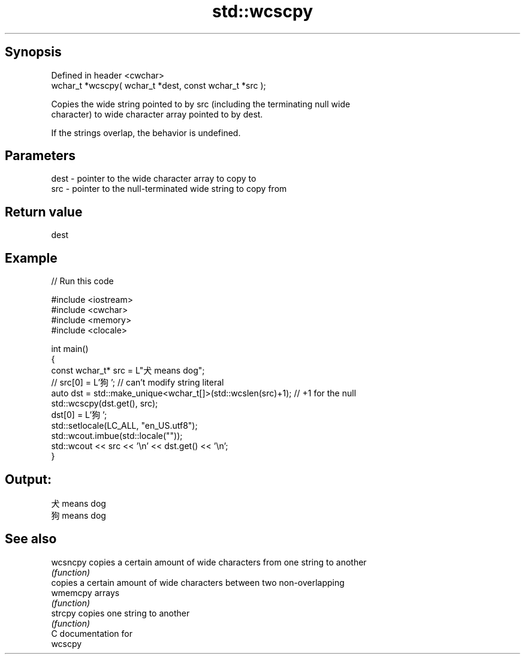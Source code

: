 .TH std::wcscpy 3 "Sep  4 2015" "2.0 | http://cppreference.com" "C++ Standard Libary"
.SH Synopsis
   Defined in header <cwchar>
   wchar_t *wcscpy( wchar_t *dest, const wchar_t *src );

   Copies the wide string pointed to by src (including the terminating null wide
   character) to wide character array pointed to by dest.

   If the strings overlap, the behavior is undefined.

.SH Parameters

   dest - pointer to the wide character array to copy to
   src  - pointer to the null-terminated wide string to copy from

.SH Return value

   dest

.SH Example

   
// Run this code

 #include <iostream>
 #include <cwchar>
 #include <memory>
 #include <clocale>

 int main()
 {
     const wchar_t* src = L"犬 means dog";
 //  src[0] = L'狗'; // can't modify string literal
     auto dst = std::make_unique<wchar_t[]>(std::wcslen(src)+1); // +1 for the null
     std::wcscpy(dst.get(), src);
     dst[0] = L'狗';
     std::setlocale(LC_ALL, "en_US.utf8");
     std::wcout.imbue(std::locale(""));
     std::wcout << src << '\\n' << dst.get() << '\\n';
 }

.SH Output:

 犬 means dog
 狗 means dog

.SH See also

   wcsncpy copies a certain amount of wide characters from one string to another
           \fI(function)\fP
           copies a certain amount of wide characters between two non-overlapping
   wmemcpy arrays
           \fI(function)\fP
   strcpy  copies one string to another
           \fI(function)\fP
   C documentation for
   wcscpy
